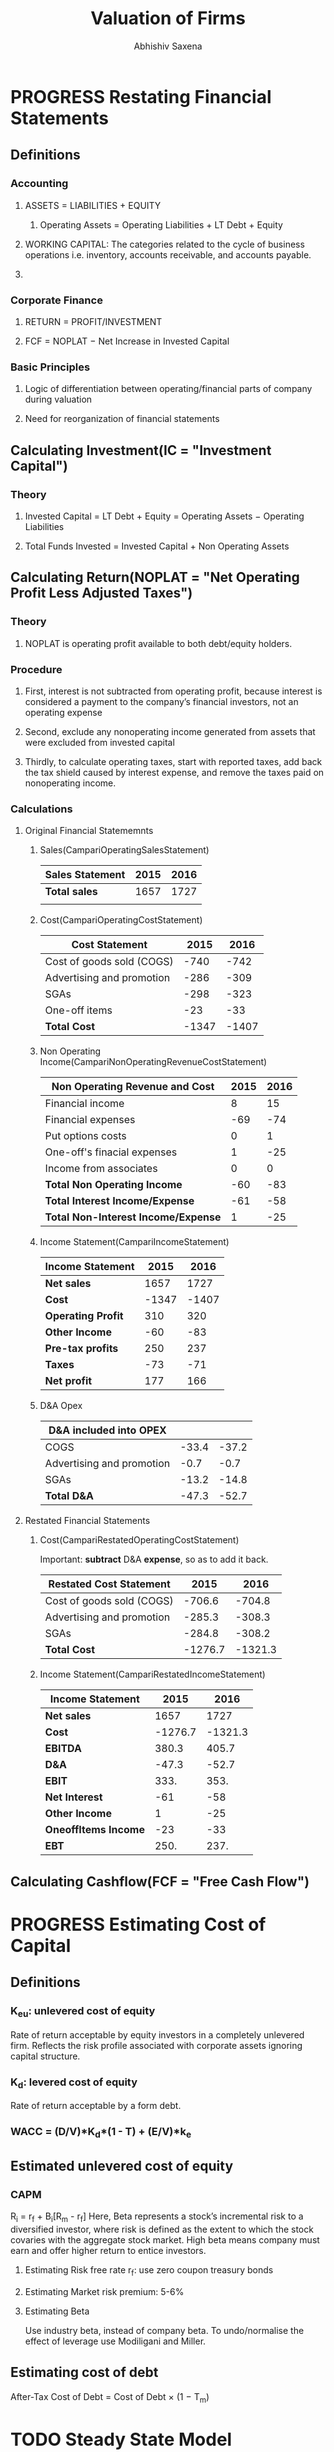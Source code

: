 #+TITLE: Valuation of Firms
#+AUTHOR: Abhishiv Saxena
#+URL: https://github.com/abhishiv/notes/Valuation.org
#+STARTUP: overview
#+STARTUP: hideblocks
#+PROPERTY: header-args :mkdirp yes :noweb yes
#+TAGS:  Definition(d) Excercise(e)
 
* PROGRESS Restating Financial Statements
** Definitions 
*** Accounting
**** ASSETS = LIABILITIES + EQUITY
***** Operating Assets = Operating Liabilities + LT Debt + Equity
**** WORKING CAPITAL: The categories related to the cycle of business operations i.e. inventory, accounts receivable, and accounts payable.
**** 
*** Corporate Finance
**** RETURN = PROFIT/INVESTMENT
**** FCF = NOPLAT − Net Increase in Invested Capital
*** Basic Principles
**** Logic of differentiation between operating/financial parts of company during valuation
**** Need for reorganization of financial statements
** Calculating Investment(IC = "Investment Capital")
*** Theory
**** Invested Capital = LT Debt + Equity = Operating Assets − Operating Liabilities
**** Total Funds Invested = Invested Capital + Non Operating Assets

** Calculating Return(NOPLAT = "Net Operating Profit Less Adjusted Taxes")
*** Theory
**** NOPLAT is operating profit available to both debt/equity holders.
*** Procedure
**** First, interest is not subtracted from operating profit, because interest is considered a payment to the company’s financial investors, not an operating expense 
**** Second, exclude any nonoperating income generated from assets that were excluded from invested capital
**** Thirdly, to calculate operating taxes, start with reported taxes, add back the tax shield caused by interest expense, and remove the taxes paid on nonoperating income.
*** Calculations  
**** Original Financial Statememnts
***** Sales(CampariOperatingSalesStatement)
#+NAME: CampariOperatingSalesStatement
| *Sales Statement* | 2015 | 2016 |
|-------------------+------+------|
| *Total sales*     | 1657 | 1727 |
|                   |      |      |
|-------------------+------+------|
***** Cost(CampariOperatingCostStatement) 
#+NAME: CampariOperatingCostStatement
| *Cost Statement*          |  2015 |  2016 |
|---------------------------+-------+-------|
| Cost of goods sold (COGS) |  -740 |  -742 |
| Advertising and promotion |  -286 |  -309 |
| SGAs                      |  -298 |  -323 |
| One-off items             |   -23 |   -33 |
|---------------------------+-------+-------|
| *Total Cost*              | -1347 | -1407 |
|---------------------------+-------+-------|
#+TBLFM: @6$2..@6$>=vsum(@I..@II)

***** Non Operating Income(CampariNonOperatingRevenueCostStatement)
#+NAME: CampariNonOperatingRevenueCostStatement
| *Non Operating Revenue and Cost*    | 2015 | 2016 |
|-------------------------------------+------+------|
| Financial income                    |    8 |   15 |
| Financial expenses                  |  -69 |  -74 |
| Put options costs                   |    0 |    1 |
|-------------------------------------+------+------|
| One-off's finacial expenses         |    1 |  -25 |
| Income from associates              |    0 |    0 |
|-------------------------------------+------+------|
| *Total Non Operating Income*        |  -60 |  -83 |
|-------------------------------------+------+------|
| *Total Interest Income/Expense*     |  -61 |  -58 |
|-------------------------------------+------+------|
| *Total Non-Interest Income/Expense* |    1 |  -25 |
|-------------------------------------+------+------|
#+TBLFM: @7$2..@7$>=vsum(@I..@III)::@8$2..@8$>=vsum(@I..@II)::@9$2..@9$>=vsum(@II..@III)

***** Income Statement(CampariIncomeStatement)
#+NAME: CampariIncomeStatement
| *Income Statement* |  2015 |  2016 |
|--------------------+-------+-------|
| *Net sales*        |  1657 |  1727 |
|--------------------+-------+-------|
| *Cost*             | -1347 | -1407 |
|--------------------+-------+-------|
| *Operating Profit* |   310 |   320 |
|--------------------+-------+-------|
| *Other Income*     |   -60 |   -83 |
|--------------------+-------+-------|
| *Pre-tax profits*  |   250 |   237 |
|--------------------+-------+-------|
| *Taxes*            |   -73 |   -71 |
|--------------------+-------+-------|
| *Net profit*       |   177 |   166 |
|--------------------+-------+-------|
#+TBLFM: @2$2..@2$>=remote(CampariOperatingSalesStatement,@2$$#)::@3$2..@3$>=remote(CampariOperatingCostStatement,@6$$#)::@4$2..@4$>=vsum(@I..@III)::@5$2..@5$>=remote(CampariNonOperatingRevenueCostStatement,@7$$#)::@6$2..@6$>=vsum(@III..@IIIII)::@8$2..@8$>=vsum(@IIIII..@IIIIIII)

***** D&A Opex
#+NAME: CampariDAOpex
| *D&A included into OPEX*  |       |       |
|---------------------------+-------+-------|
| COGS                      | -33.4 | -37.2 |
| Advertising and promotion |  -0.7 |  -0.7 |
| SGAs                      | -13.2 | -14.8 |
|---------------------------+-------+-------|
| *Total D&A*               | -47.3 | -52.7 |
#+TBLFM:@5$2..@5$>=vsum(@I..@II)

**** Restated Financial Statements
***** Cost(CampariRestatedOperatingCostStatement)
      Important: *subtract* D&A *expense*, so as to add it back.
#+NAME: CampariRestatedOperatingCostStatement
| *Restated Cost Statement* |    2015 |    2016 |
|---------------------------+---------+---------|
| Cost of goods sold (COGS) |  -706.6 |  -704.8 |
| Advertising and promotion |  -285.3 |  -308.3 |
| SGAs                      |  -284.8 |  -308.2 |
|---------------------------+---------+---------|
| *Total Cost*              | -1276.7 | -1321.3 |
#+TBLFM: @2$2..@2$>=vsum(remote(CampariOperatingCostStatement,@2$$#), -1*remote(CampariDAOpex,@2$$#))::@3$2..@3$>=vsum(remote(CampariOperatingCostStatement,@3$$#), -1*remote(CampariDAOpex,@3$$#))::@4$2..@4$>=vsum(remote(CampariOperatingCostStatement,@4$$#), -1*remote(CampariDAOpex,@4$$#)::@5$2..@5$>=vsum(@I..@II)

***** Income Statement(CampariRestatedIncomeStatement)
#+NAME: CampariRestatedIncomeStatement
| *Income Statement*   |    2015 |    2016 |
|----------------------+---------+---------|
| *Net sales*          |    1657 |    1727 |
|----------------------+---------+---------|
| *Cost*               | -1276.7 | -1321.3 |
|----------------------+---------+---------|
| *EBITDA*             |   380.3 |   405.7 |
|----------------------+---------+---------|
| *D&A*                |   -47.3 |   -52.7 |
|----------------------+---------+---------|
| *EBIT*               |    333. |    353. |
|----------------------+---------+---------|
| *Net Interest*       |     -61 |     -58 |
|----------------------+---------+---------|
| *Other Income*       |       1 |     -25 |
|----------------------+---------+---------|
| *OneoffItems Income* |     -23 |     -33 |
|----------------------+---------+---------|
| *EBT*                |    250. |    237. |
|----------------------+---------+---------|
#+TBLFM: @2$2..@2$>=remote(CampariOperatingSalesStatement,@2$$#)::@3$2..@3$>=remote(CampariRestatedOperatingCostStatement,@5$$#)::@4$2..@4$>=vsum(@I..@III)::@5$2..@5$>=remote(CampariDAOpex,@5$$#)::@6$2..@6$>=vsum(@III..@IIIII)::@7$2..@7$>=remote(CampariNonOperatingRevenueCostStatement,@8$$#)::@8$2..@8$>=remote(CampariNonOperatingRevenueCostStatement,@9$$#)::@9$2..@9$>=remote(CampariOperatingCostStatement,@5$$#)::@10$2..@10$>=vsum(@IIIII..@IIIIIIIII)

** Calculating Cashflow(FCF = "Free Cash Flow")

* PROGRESS Estimating Cost of Capital
** Definitions 
*** K_{eu}: unlevered cost of equity
    Rate of return acceptable by equity investors in a completely unlevered firm. Reflects the risk profile associated with corporate assets ignoring capital structure.
*** K_{d}: levered cost of equity
    Rate of return acceptable by a form debt.
*** WACC = (D/V)*K_{d}*(1 - T) + (E/V)*k_{e}
** Estimated unlevered cost of equity
*** CAPM
    R_{i} = r_{f} + B_{i}[R_{m} - r_{f}]
    Here,  Beta represents a stock’s incremental risk to a diversified investor, where risk is defined as the extent to which the stock covaries with the aggregate stock market. High beta means company must earn and offer higher return to entice investors.
**** Estimating Risk free rate r_{f}: use zero coupon treasury bonds
**** Estimating Market risk premium: 5-6%
**** Estimating Beta
     Use industry beta, instead of company beta. To undo/normalise the effect of leverage use Modiligani and Miller.
** Estimating cost of debt
   After-Tax Cost of Debt = Cost of Debt × (1 − T_{m})
* TODO Steady State Model
* TODO Terminal Value
* PROGRESS Multiples
  DEADLINE: <2020-07-06 Mon 18:00-20:00>
  The multiples method seeks to develop a relationship between the actual price of shares of comparable listed companies and an accounting metric (such as net income, cash flows, revenues, etc.)
** Theory
*** Assumptions
**** The company’s value changes proportionally to the internal variables chosen as a measure of performance;
**** The growth rates of both cash flows and the risk level are constant
*** Stock and Deal Multiples

** P/E
** EV/EBIT & EV/EBITDA
** Other Multiples

** Leverage
** Unlevered Multiples
** Multiples and Growth
** PEG Ratio
* TODO Mergers and Acquisition
  DEADLINE: <2020-07-06 Tue 20:00-23:55>
** Definitions
*** Acquisition Value = Standalone Value + Merger Synergies :Definition:
*** Fair Market Value = based on operation company + Merger synergies in group of buyers  :Definition:
* TODO Rights Issue
** Definitions
*** Subscription Offer = Preemptive Rights granted to existing shareholders to buy stock  in order to raise  money :Definition:
*** TERP = Theoretical Ex-Right Price
** Setting subscription price                                          
** Valuing Preemptive rights
* DONE Carbon
  CLOSED: [2020-07-06 Mon 17:32]
** Definitions
** Carbon Risk
*** *Policy and Legal*: Policies or regulations that could impact the operational and financial viability of carbon assets i.e. fuel efficiency standards
*** *Technology*: Developments in the commercial availability and cost of alternative and low-carbon technologies i.e. energy storage, alternative fuels etc.
*** *Market and Economic*: Changes in market or economic conditions that would negatively impact carbon assets i.e. changes in fossil fuel prices or consumer preferences
** Carbon Pricing
*** Approaches
   The objective of carbon pricing is to shift the social costs of damage back to those who are responsible for them, and who can actually curb them.
**** Carbon taxes
**** Emission trading systems(ETS)
*** External/Internal Carbon prices
    For managing internal projects.
** Valuation with Carbon risk
*** Scenario-Based Valuation and Carbon
    Pick number of scenarios and drivers. Value them, and create probability for each.
|------+-----+-----+-----|
| g/C$ | $15 | 34$ | 60$ |
|------+-----+-----+-----|
| 4.5% |  57 |  37 |  10 |
|   3% |  56 |  36 |  10 |
| 1.5% |  55 |  35 |  36 |
|------+-----+-----+-----|

*** Stochastic Simulation Valuation and Carbon
    Monte Carlo - Crystal Ball
** Carbon Beta
*** Theory
    Alternative to CAPM, a multi factor model which's more appropriate for companies exposed to carbon risks.
    𝜇_{i} =r_{f} + 𝛽_{iM}*(𝜇_{M} - r_{f}) + 𝛽_{iCO2}*(𝜇_{CO2} − r_{f})
*** Application


 
